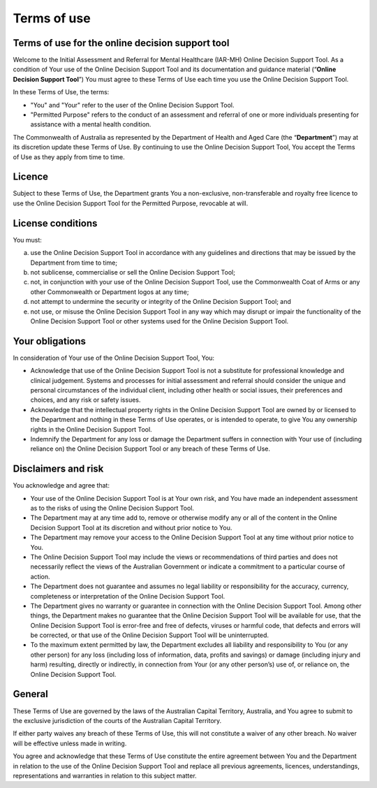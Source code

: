 Terms of use
============
    
Terms of use for the online decision support tool
^^^^^^^^^^^^^^^^^^^^^^^^^^^^^^^^^^^^^^^^^^^^^^^^^
Welcome to the Initial Assessment and Referral for Mental Healthcare (IAR-MH)
Online Decision Support Tool. As a condition of Your use of the Online Decision
Support Tool and its documentation and guidance material (“**Online Decision
Support Tool**”) You must agree to these Terms of Use each time you use the
Online Decision Support Tool.

In these Terms of Use, the terms:

* "You" and "Your" refer to the user of the Online Decision Support Tool.

* "Permitted Purpose" refers to the conduct of an assessment and referral of
  one or more individuals presenting for assistance with a mental health
  condition.

The Commonwealth of Australia as represented by the Department of Health and Aged Care (the
“**Department**”) may at its discretion update these Terms of Use.  By
continuing to use the Online Decision Support Tool, You accept the Terms of Use
as they apply from time to time.

Licence
^^^^^^^
Subject to these Terms of Use, the Department grants You a non-exclusive,
non-transferable and royalty free licence to use the Online Decision Support
Tool for the Permitted Purpose, revocable at will.

License conditions
^^^^^^^^^^^^^^^^^^
You must:

a. use the Online Decision Support Tool in accordance with any guidelines and
   directions that may be issued by the Department from time to time;

b. not sublicense, commercialise or sell the Online Decision Support Tool;

c. not, in conjunction with your use of the Online Decision Support Tool, use
   the Commonwealth Coat of Arms or any other Commonwealth or Department logos
   at any time;

d. not attempt to undermine the security or integrity of the Online Decision
   Support Tool; and

e. not use, or misuse the Online Decision Support Tool in any way which may
   disrupt or impair the functionality of the Online Decision Support Tool or
   other systems used for the Online Decision Support Tool.

Your obligations
^^^^^^^^^^^^^^^^
In consideration of Your use of the Online Decision Support Tool, You:

* Acknowledge that use of the Online Decision Support Tool is not a substitute
  for professional knowledge and clinical judgement. Systems and processes for
  initial assessment and referral should consider the unique and personal
  circumstances of the individual client, including other health or social
  issues, their preferences and choices, and any risk or safety issues.

* Acknowledge that the intellectual property rights in the Online Decision
  Support Tool are owned by or licensed to the Department and nothing in these
  Terms of Use operates, or is intended to operate, to give You any ownership
  rights in the Online Decision Support Tool.

* Indemnify the Department for any loss or damage the Department suffers in
  connection with Your use of (including reliance on) the Online Decision
  Support Tool or any breach of these Terms of Use.

Disclaimers and risk
^^^^^^^^^^^^^^^^^^^^
You acknowledge and agree that:

* Your use of the Online Decision Support Tool is at Your own risk, and You
  have made an independent assessment as to the risks of using the Online
  Decision Support Tool.

* The Department may at any time add to, remove or otherwise modify any or all
  of the content in the Online Decision Support Tool at its discretion and
  without prior notice to You.

* The Department may remove your access to the Online Decision Support Tool at
  any time without prior notice to You.

* The Online Decision Support Tool may include the views or recommendations of
  third parties and does not necessarily reflect the views of the Australian
  Government or indicate a commitment to a particular course of action.

* The Department does not guarantee and assumes no legal liability or
  responsibility for the accuracy, currency, completeness or interpretation of
  the Online Decision Support Tool.

* The Department gives no warranty or guarantee in connection with the Online
  Decision Support Tool. Among other things, the Department makes no guarantee
  that the Online Decision Support Tool will be available for use, that the
  Online Decision Support Tool is error-free and free of defects, viruses or
  harmful code, that defects and errors will be corrected, or that use of the
  Online Decision Support Tool will be uninterrupted.

* To the maximum extent permitted by law, the Department excludes all liability
  and responsibility to You (or any other person) for any loss (including loss
  of information, data, profits and savings) or damage (including injury and
  harm) resulting, directly or indirectly, in connection from Your (or any
  other person’s) use of, or reliance on, the Online Decision Support Tool.

General
^^^^^^^
These Terms of Use are governed by the laws of the Australian Capital Territory,
Australia, and You agree to submit to the exclusive jurisdiction of the courts
of the Australian Capital Territory.

If either party waives any breach of these Terms of Use, this will not
constitute a waiver of any other breach. No waiver will be effective unless
made in writing.

You agree and acknowledge that these Terms of Use constitute the entire
agreement between You and the Department in relation to the use of the Online
Decision Support Tool and replace all previous agreements, licences,
understandings, representations and warranties in relation to this subject
matter.
